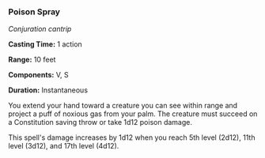 *** Poison Spray
:PROPERTIES:
:CUSTOM_ID: poison-spray
:END:
/Conjuration cantrip/

*Casting Time:* 1 action

*Range:* 10 feet

*Components:* V, S

*Duration:* Instantaneous

You extend your hand toward a creature you can see within range and
project a puff of noxious gas from your palm. The creature must succeed
on a Constitution saving throw or take 1d12 poison damage.

This spell's damage increases by 1d12 when you reach 5th level (2d12),
11th level (3d12), and 17th level (4d12).

